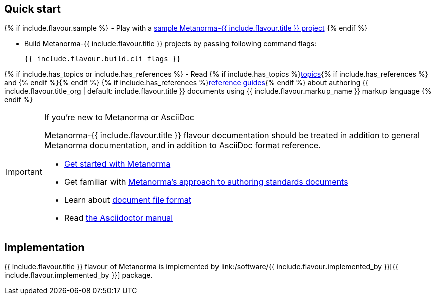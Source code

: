 == Quick start

{% if include.flavour.sample %}
- Play with a link:./sample/[sample Metanorma-{{ include.flavour.title }} project]
{% endif %}

- Build Metanorma-{{ include.flavour.title }} projects by passing following command flags:
+
[source,console]
--
{{ include.flavour.build.cli_flags }}
--

{% if include.has_topics or include.has_references %}
- Read {% if include.has_topics %}link:./topics/[topics]{% if include.has_references %} and {% endif %}{% endif %} {% if include.has_references %}link:./ref/[reference guides]{% endif %}
  about authoring {{ include.flavour.title_org | default: include.flavour.title }} documents
  using {{ include.flavour.markup_name }} markup language
{% endif %}

[IMPORTANT]
====
.If you’re new to Metanorma or AsciiDoc
Metanorma-{{ include.flavour.title }} flavour documentation
should be treated in addition to general Metanorma documentation,
and in addition to AsciiDoc format reference.

- link:/author/getting-started/[Get started with Metanorma]

- Get familiar with link:/author/approach/[Metanorma’s approach to authoring standards documents]

- Learn about link:/author/topics/document-format/[document file format]

- Read https://asciidoctor.org/docs/user-manual/[the Asciidoctor manual]
====

== Implementation

{{ include.flavour.title }} flavour of Metanorma
is implemented by link:/software/{{ include.flavour.implemented_by }}[{{ include.flavour.implemented_by }}] package.
